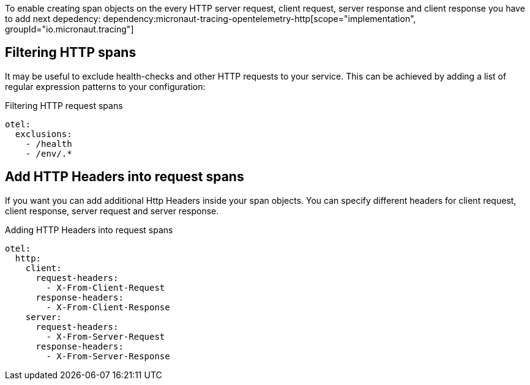 To enable creating span objects on the every HTTP server request, client request, server response and client response you have to add next depedency:
dependency:micronaut-tracing-opentelemetry-http[scope="implementation", groupId="io.micronaut.tracing"]


== Filtering HTTP spans

It may be useful to exclude health-checks and other HTTP requests to your service.
This can be achieved by adding a list of regular expression patterns to your configuration:

.Filtering HTTP request spans
[configuration]
----
otel:
  exclusions:
    - /health
    - /env/.*
----

== Add HTTP Headers into request spans

If you want you can add additional Http Headers inside your span objects. You can specify different headers for client request, client response, server request and server response.

.Adding HTTP Headers into request spans
[configuration]
----
otel:
  http:
    client:
      request-headers:
        - X-From-Client-Request
      response-headers:
        - X-From-Client-Response
    server:
      request-headers:
        - X-From-Server-Request
      response-headers:
        - X-From-Server-Response
----
